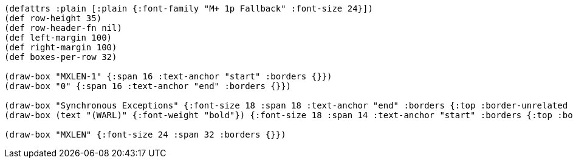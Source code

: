 [bytefield]
----
(defattrs :plain [:plain {:font-family "M+ 1p Fallback" :font-size 24}])
(def row-height 35)
(def row-header-fn nil)
(def left-margin 100)
(def right-margin 100)
(def boxes-per-row 32)

(draw-box "MXLEN-1" {:span 16 :text-anchor "start" :borders {}})
(draw-box "0" {:span 16 :text-anchor "end" :borders {}})

(draw-box "Synchronous Exceptions" {:font-size 18 :span 18 :text-anchor "end" :borders {:top :border-unrelated :bottom :border-unrelated :left :border-unrelated}})
(draw-box (text "(WARL)" {:font-weight "bold"}) {:font-size 18 :span 14 :text-anchor "start" :borders {:top :border-unrelated :bottom :border-unrelated :right :border-unrelated}})

(draw-box "MXLEN" {:font-size 24 :span 32 :borders {}})
----